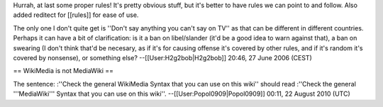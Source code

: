 Hurrah, at last some proper rules! It's pretty obvious stuff, but it's
better to have rules we can point to and follow. Also added reditect for
[[rules]] for ease of use.

The only one I don't quite get is ''Don't say anything you can't say on
TV'' as that can be different in different countries. Perhaps it can
have a bit of clarification: is it a ban on libel/slander (it'd be a
good idea to warn against that), a ban on swearing (I don't think that'd
be necesary, as if it's for causing offense it's covered by other rules,
and if it's random it's covered by nonsense), or something else?
--[[User:H2g2bob|H2g2bob]] 20:46, 27 June 2006 (CEST)

== WikiMedia is not MediaWiki ==

The sentence: :''Check the general WikiMedia Syntax that you can use on
this wiki'' should read :''Check the general '''MediaWiki''' Syntax that
you can use on this wiki''. --[[User:Popol0909|Popol0909]] 00:11, 22
August 2010 (UTC)
